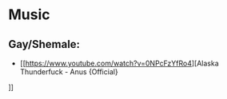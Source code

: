 * Music
** Gay/Shemale:
- [[https://www.youtube.com/watch?v=0NPcFzYfRo4][Alaska Thunderfuck - Anus {Official}
]]
